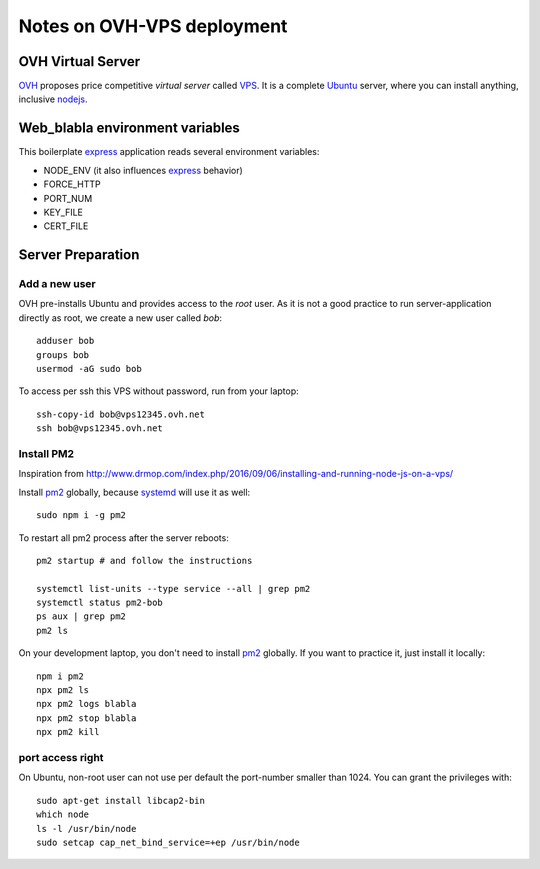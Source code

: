 ===========================
Notes on OVH-VPS deployment
===========================


OVH Virtual Server
==================

OVH_ proposes price competitive *virtual server* called VPS_. It is a complete Ubuntu_ server, where you can install anything, inclusive nodejs_.

.. _OVH: https://www.ovh.com
.. _VPS: https://www.ovh.com/fr/vps/
.. _Ubuntu: https://ubuntu.com/
.. _nodejs: https://github.com/nodesource/distributions


Web_blabla environment variables
================================

This boilerplate express_ application reads several environment variables:

- NODE_ENV (it also influences express_ behavior)
- FORCE_HTTP
- PORT_NUM
- KEY_FILE
- CERT_FILE

.. _express: http://expressjs.com/en/5x/api.html#app.settings.table


Server Preparation
==================

Add a new user
--------------

OVH pre-installs Ubuntu and provides access to the *root* user. As it is not a good practice to run server-application directly as root, we create a new user called *bob*::

  adduser bob
  groups bob
  usermod -aG sudo bob


To access per ssh this VPS without password, run from your laptop::

  ssh-copy-id bob@vps12345.ovh.net
  ssh bob@vps12345.ovh.net


Install PM2
-----------

Inspiration from http://www.drmop.com/index.php/2016/09/06/installing-and-running-node-js-on-a-vps/

Install pm2_ globally, because systemd_ will use it as well::

  sudo npm i -g pm2


To restart all pm2 process after the server reboots::

  pm2 startup # and follow the instructions

  systemctl list-units --type service --all | grep pm2
  systemctl status pm2-bob
  ps aux | grep pm2
  pm2 ls


On your development laptop, you don't need to install pm2_ globally. If you want to practice it, just install it locally::

  npm i pm2
  npx pm2 ls
  npx pm2 logs blabla
  npx pm2 stop blabla
  npx pm2 kill

.. _pm2: https://pm2.keymetrics.io/
.. _systemd: https://www.freedesktop.org/wiki/Software/systemd/


port access right
-----------------

On Ubuntu, non-root user can not use per default the port-number smaller than 1024. You can grant the privileges with::

  sudo apt-get install libcap2-bin
  which node
  ls -l /usr/bin/node
  sudo setcap cap_net_bind_service=+ep /usr/bin/node

